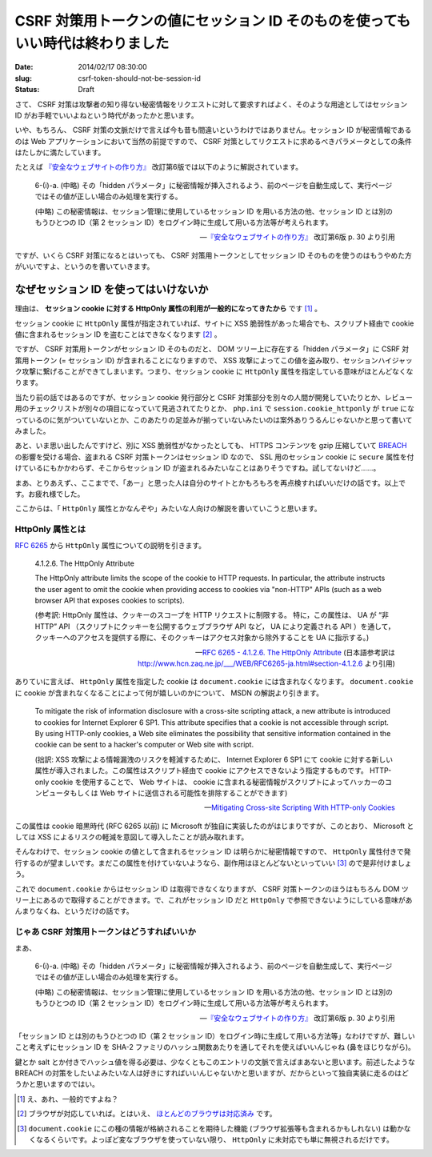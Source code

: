 ===============================================================================
CSRF 対策用トークンの値にセッション ID そのものを使ってもいい時代は終わりました
===============================================================================

:date: 2014/02/17 08:30:00
:slug: csrf-token-should-not-be-session-id
:status: Draft

さて、 CSRF 対策は攻撃者の知り得ない秘密情報をリクエストに対して要求すればよく、そのような用途としてはセッション ID がお手軽でいいよねという時代があったかと思います。

いや、もちろん、 CSRF 対策の文脈だけで言えば今も昔も間違いというわけではありません。セッション ID が秘密情報であるのは Web アプリケーションにおいて当然の前提ですので、 CSRF 対策としてリクエストに求めるべきパラメータとしての条件はたしかに満たしています。

たとえば `『安全なウェブサイトの作り方』 <https://www.ipa.go.jp/security/vuln/websecurity.html>`_ 改訂第6版では以下のように解説されています。

    6-(i)-a. (中略) その「hidden パラメータ」に秘密情報が挿入されるよう、前のページを自動生成して、実行ページではその値が正しい場合のみ処理を実行する。 

    (中略) この秘密情報は、セッション管理に使用しているセッション ID を用いる方法の他、セッション ID とは別のもうひとつの ID（第 2 セッション ID）をログイン時に生成して用いる方法等が考えられます。

    -- `『安全なウェブサイトの作り方』 <https://www.ipa.go.jp/security/vuln/websecurity.html>`_ 改訂第6版  p. 30 より引用

ですが、いくら CSRF 対策になるとはいっても、 CSRF 対策用トークンとしてセッション ID そのものを使うのはもうやめた方がいいですよ、というのを書いていきます。

なぜセッション ID を使ってはいけないか
======================================

理由は、 **セッション cookie に対する HttpOnly 属性の利用が一般的になってきたから** です [#]_ 。

セッション cookie に ``HttpOnly`` 属性が指定されていれば、サイトに XSS 脆弱性があった場合でも、スクリプト経由で cookie 値に含まれるセッション ID を盗むことはできなくなります [#]_ 。

ですが、 CSRF 対策用トークンがセッション ID そのものだと、 DOM ツリー上に存在する「hidden パラメータ」に CSRF 対策用トークン (= セッション ID) が含まれることになりますので、 XSS 攻撃によってこの値を盗み取り、セッションハイジャック攻撃に繋げることができてしまいます。つまり、セッション cookie に ``HttpOnly`` 属性を指定している意味がほとんどなくなります。

当たり前の話ではあるのですが、セッション cookie 発行部分と CSRF 対策部分を別々の人間が開発していたりとか、レビュー用のチェックリストが別々の項目になっていて見逃されてたりとか、 ``php.ini`` で ``session.cookie_httponly`` が ``true`` になっているのに気がついていないとか、このあたりの足並みが揃っていないみたいのは案外ありうるんじゃないかと思って書いてみました。

あと、いま思い出したんですけど、別に XSS 脆弱性がなかったとしても、 HTTPS コンテンツを gzip 圧縮していて `BREACH <http://breachattack.com/>`_ の影響を受ける場合、盗まれる CSRF 対策トークンはセッション ID なので、 SSL 用のセッション cookie に ``secure`` 属性を付けているにもかかわらず、そこからセッション ID が盗まれるみたいなことはありそうですね。試してないけど……。

まあ、とりあえず、、ここまでで、「あー」と思った人は自分のサイトとかもろもろを再点検すればいいだけの話です。以上です。お疲れ様でした。

ここからは、「 ``HttpOnly`` 属性とかなんぞや」みたいな人向けの解説を書いていこうと思います。

HttpOnly 属性とは
-----------------

`RFC 6265 <http://tools.ietf.org/html/rfc6265>`_ から ``HttpOnly`` 属性についての説明を引きます。

    4.1.2.6. The HttpOnly Attribute

    The HttpOnly attribute limits the scope of the cookie to HTTP requests.  In particular, the attribute instructs the user agent to omit the cookie when providing access to cookies via "non-HTTP" APIs (such as a web browser API that exposes cookies to scripts).

    (参考訳:  HttpOnly 属性は、クッキーのスコープを HTTP リクエストに制限する。 特に，この属性は、 UA が “非 HTTP” API （スクリプトにクッキーを公開するウェブブラウザ API など， UA により定義される API ）を通して，クッキーへのアクセスを提供する際に、そのクッキーはアクセス対象から除外することを UA に指示する。)

    -- `RFC 6265 - 4.1.2.6. The HttpOnly Attribute <http://tools.ietf.org/html/rfc6265#section-4.1.2.6>`_ (日本語参考訳は http://www.hcn.zaq.ne.jp/___/WEB/RFC6265-ja.html#section-4.1.2.6 より引用)

ありていに言えば、 ``HttpOnly`` 属性を指定した cookie は ``document.cookie`` には含まれなくなります。 ``document.cookie`` に cookie が含まれなくなることによって何が嬉しいのかについて、 MSDN の解説より引きます。

    To mitigate the risk of information disclosure with a cross-site scripting attack, a new attribute is introduced to cookies for Internet Explorer 6 SP1. This attribute specifies that a cookie is not accessible through script. By using HTTP-only cookies, a Web site eliminates the possibility that sensitive information contained in the cookie can be sent to a hacker's computer or Web site with script.

    (拙訳: XSS 攻撃による情報漏洩のリスクを軽減するために、 Internet Explorer 6 SP1 にて cookie に対する新しい属性が導入されました。この属性はスクリプト経由で cookie にアクセスできないよう指定するものです。 HTTP-only cookie を使用することで、 Web サイトは、 cookie に含まれる秘密情報がスクリプトによってハッカーのコンピュータもしくは Web サイトに送信される可能性を排除することができます)

    -- `Mitigating Cross-site Scripting With HTTP-only Cookies <http://msdn.microsoft.com/en-us/library/ms533046.aspx>`_

この属性は cookie 暗黒時代 (RFC 6265 以前) に Microsoft が独自に実装したのがはじまりですが、このとおり、 Microsoft としては XSS によるリスクの軽減を意図して導入したことが読み取れます。

そんなわけで、セッション cookie の値として含まれるセッション ID は明らかに秘密情報ですので、 ``HttpOnly`` 属性付きで発行するのが望ましいです。まだこの属性を付けていないようなら、副作用はほとんどないといっていい [#]_ ので是非付けましょう。

これで ``document.cookie`` からはセッション ID は取得できなくなりますが、 CSRF 対策トークンのほうはもちろん DOM ツリー上にあるので取得することができます。で、これがセッション ID だと ``HttpOnly`` で参照できないようにしている意味があんまりなくね、というだけの話です。

じゃあ CSRF 対策用トークンはどうすればいいか
--------------------------------------------

まあ、

    6-(i)-a. (中略) その「hidden パラメータ」に秘密情報が挿入されるよう、前のページを自動生成して、実行ページではその値が正しい場合のみ処理を実行する。 

    (中略) この秘密情報は、セッション管理に使用しているセッション ID を用いる方法の他、セッション ID とは別のもうひとつの ID（第 2 セッション ID）をログイン時に生成して用いる方法等が考えられます。

    -- `『安全なウェブサイトの作り方』 <https://www.ipa.go.jp/security/vuln/websecurity.html>`_ 改訂第6版  p. 30 より引用

「セッション ID とは別のもうひとつの ID（第 2 セッション ID）をログイン時に生成して用いる方法等」なわけですが、難しいこと考えずにセッション ID を SHA-2 ファミリのハッシュ関数あたりを通してそれを使えばいいんじゃね (鼻をほじりながら)。

鍵とか salt とか付きでハッシュ値を得る必要は、少なくともこのエントリの文脈で言えばまあないと思います。前述したような BREACH の対策をしたいよみたいな人は好きにすればいいんじゃないかと思いますが、だからといって独自実装に走るのはどうかと思いますのではい。

.. [#] え、あれ、一般的ですよね？
.. [#] ブラウザが対応していれば。とはいえ、 `ほとんどのブラウザは対応済み <http://www.browserscope.org/results?category=security>`_ です。
.. [#] ``document.cookie`` にこの種の情報が格納されることを期待した機能 (ブラウザ拡張等も含まれるかもしれない) は動かなくなるくらいです。よっぽど変なブラウザを使っていない限り、 ``HttpOnly`` に未対応でも単に無視されるだけです。
